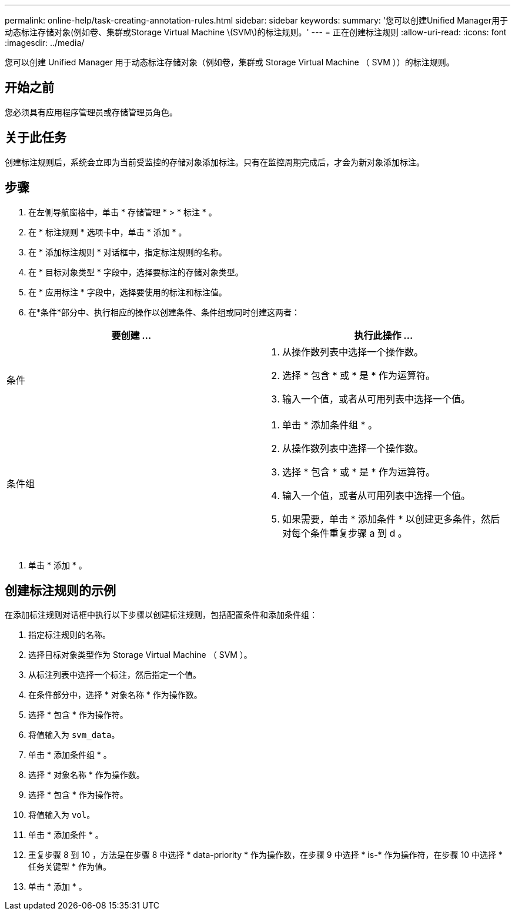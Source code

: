 ---
permalink: online-help/task-creating-annotation-rules.html 
sidebar: sidebar 
keywords:  
summary: '您可以创建Unified Manager用于动态标注存储对象(例如卷、集群或Storage Virtual Machine \(SVM\)的标注规则。' 
---
= 正在创建标注规则
:allow-uri-read: 
:icons: font
:imagesdir: ../media/


[role="lead"]
您可以创建 Unified Manager 用于动态标注存储对象（例如卷，集群或 Storage Virtual Machine （ SVM ））的标注规则。



== 开始之前

您必须具有应用程序管理员或存储管理员角色。



== 关于此任务

创建标注规则后，系统会立即为当前受监控的存储对象添加标注。只有在监控周期完成后，才会为新对象添加标注。



== 步骤

. 在左侧导航窗格中，单击 * 存储管理 * > * 标注 * 。
. 在 * 标注规则 * 选项卡中，单击 * 添加 * 。
. 在 * 添加标注规则 * 对话框中，指定标注规则的名称。
. 在 * 目标对象类型 * 字段中，选择要标注的存储对象类型。
. 在 * 应用标注 * 字段中，选择要使用的标注和标注值。
. 在*条件*部分中、执行相应的操作以创建条件、条件组或同时创建这两者：


[cols="2*"]
|===
| 要创建 ... | 执行此操作 ... 


 a| 
条件
 a| 
. 从操作数列表中选择一个操作数。
. 选择 * 包含 * 或 * 是 * 作为运算符。
. 输入一个值，或者从可用列表中选择一个值。




 a| 
条件组
 a| 
. 单击 * 添加条件组 * 。
. 从操作数列表中选择一个操作数。
. 选择 * 包含 * 或 * 是 * 作为运算符。
. 输入一个值，或者从可用列表中选择一个值。
. 如果需要，单击 * 添加条件 * 以创建更多条件，然后对每个条件重复步骤 a 到 d 。


|===
. 单击 * 添加 * 。




== 创建标注规则的示例

在添加标注规则对话框中执行以下步骤以创建标注规则，包括配置条件和添加条件组：

. 指定标注规则的名称。
. 选择目标对象类型作为 Storage Virtual Machine （ SVM ）。
. 从标注列表中选择一个标注，然后指定一个值。
. 在条件部分中，选择 * 对象名称 * 作为操作数。
. 选择 * 包含 * 作为操作符。
. 将值输入为 `svm_data`。
. 单击 * 添加条件组 * 。
. 选择 * 对象名称 * 作为操作数。
. 选择 * 包含 * 作为操作符。
. 将值输入为 `vol`。
. 单击 * 添加条件 * 。
. 重复步骤 8 到 10 ，方法是在步骤 8 中选择 * data-priority * 作为操作数，在步骤 9 中选择 * is-* 作为操作符，在步骤 10 中选择 * 任务关键型 * 作为值。
. 单击 * 添加 * 。


